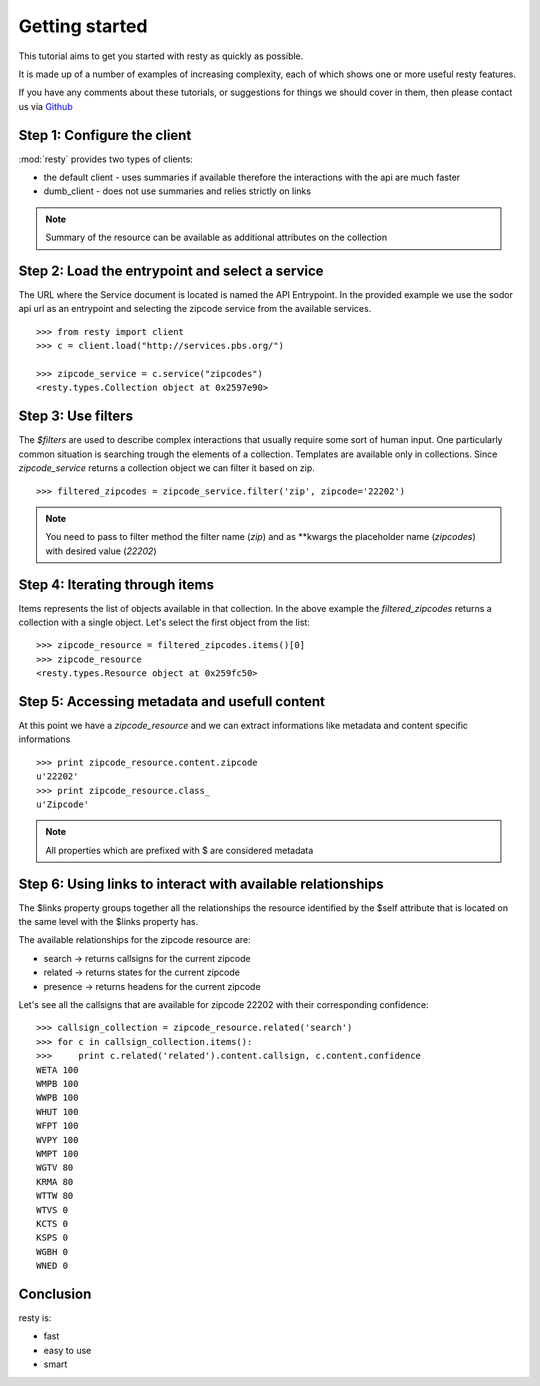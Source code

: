 Getting started
============================================================

This tutorial aims to get you started with resty as quickly as possible.

It is made up of a number of examples of increasing complexity, each of which shows one or more useful resty features.

If you have any comments about these tutorials, or suggestions for things we should cover in them, then please contact us via `Github <https://github.com/pbs/resty/>`_


Step 1: Configure the client
----------------------------

:mod:`resty` provides two types of clients:

* the default client - uses summaries if available therefore the interactions with the api are much faster

* dumb_client - does not use summaries and relies strictly on links


.. Note::

    Summary of the resource can be available as additional attributes on the collection


Step 2: Load the entrypoint and select a service
------------------------------------------------

The URL where the Service document is located is named the API Entrypoint.
In the provided example we use the sodor api url as an entrypoint and selecting the zipcode service from the available services.

::

    >>> from resty import client
    >>> c = client.load("http://services.pbs.org/")

    >>> zipcode_service = c.service("zipcodes")
    <resty.types.Collection object at 0x2597e90>


Step 3: Use filters
-------------------

The *$filters* are used to describe complex interactions that usually require some sort of human input. One particularly common situation is searching trough the elements of a collection. Templates are available only in collections. Since *zipcode_service* returns a collection object we can filter it based on zip.

::

    >>> filtered_zipcodes = zipcode_service.filter('zip', zipcode='22202')


.. Note::

    You need to pass to filter method the filter name (*zip*) and as **kwargs the placeholder name (*zipcodes*) with desired value (*22202*)


Step 4: Iterating through items
-------------------------------

Items represents the list of objects available in that collection. In the above example the *filtered_zipcodes* returns a collection with a single object. Let's select the first object from the list:

::

    >>> zipcode_resource = filtered_zipcodes.items()[0]
    >>> zipcode_resource
    <resty.types.Resource object at 0x259fc50>


Step 5: Accessing metadata and usefull content
----------------------------------------------

At this point we have a *zipcode_resource* and we can extract informations like metadata and content specific informations

::

    >>> print zipcode_resource.content.zipcode
    u'22202'
    >>> print zipcode_resource.class_
    u'Zipcode'



.. Note::

    All properties which are prefixed with $ are considered metadata



Step 6: Using links to interact with available relationships
------------------------------------------------------------

The $links property groups together all the relationships the resource identified by the $self attribute that is located on the same level with the $links property has.

The available relationships for the zipcode resource are:

* search   -> returns callsigns for the current zipcode
* related  -> returns states for the current zipcode
* presence -> returns headens for the current zipcode

Let's see all the callsigns that are available for zipcode 22202 with their corresponding confidence:

::

    >>> callsign_collection = zipcode_resource.related('search')
    >>> for c in callsign_collection.items():
    >>>     print c.related('related').content.callsign, c.content.confidence
    WETA 100
    WMPB 100
    WWPB 100
    WHUT 100
    WFPT 100
    WVPY 100
    WMPT 100
    WGTV 80
    KRMA 80
    WTTW 80
    WTVS 0
    KCTS 0
    KSPS 0
    WGBH 0
    WNED 0


Conclusion
----------

resty is:

* fast
* easy to use
* smart
